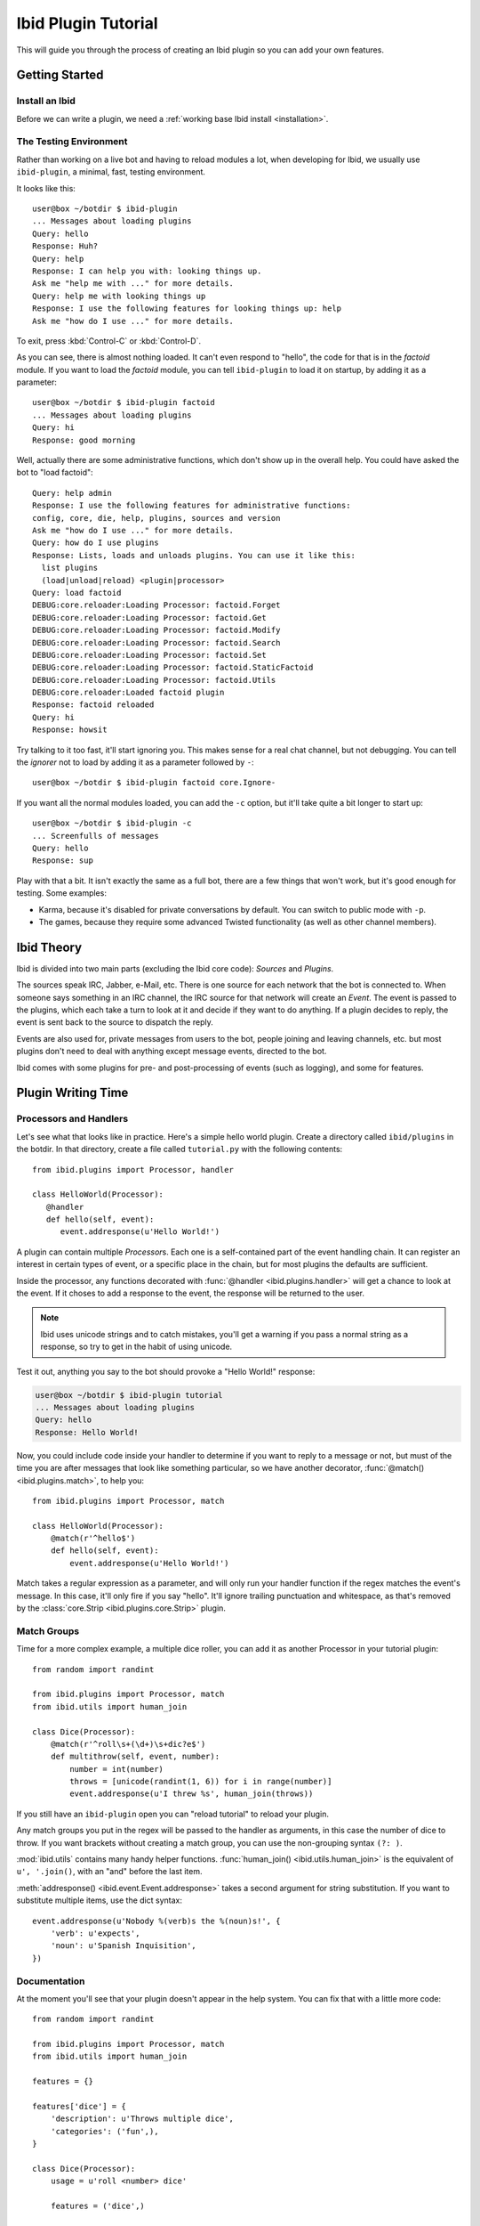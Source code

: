 Ibid Plugin Tutorial
====================

This will guide you through the process of creating an Ibid plugin so
you can add your own features.

Getting Started
---------------

Install an Ibid
^^^^^^^^^^^^^^^

.. highlight:: text

Before we can write a plugin, we need a :ref:`working base Ibid install
<installation>`.

The Testing Environment
^^^^^^^^^^^^^^^^^^^^^^^

Rather than working on a live bot and having to reload modules a lot,
when developing for Ibid, we usually use ``ibid-plugin``, a minimal,
fast, testing environment.

It looks like this::

   user@box ~/botdir $ ibid-plugin
   ... Messages about loading plugins
   Query: hello
   Response: Huh?
   Query: help
   Response: I can help you with: looking things up.
   Ask me "help me with ..." for more details.
   Query: help me with looking things up
   Response: I use the following features for looking things up: help
   Ask me "how do I use ..." for more details.

To exit, press :kbd:`Control-C` or :kbd:`Control-D`.

As you can see, there is almost nothing loaded.
It can't even respond to "hello", the code for that is in the
*factoid* module.
If you want to load the *factoid* module, 
you can tell ``ibid-plugin`` to load it on startup, by
adding it as a parameter::

   user@box ~/botdir $ ibid-plugin factoid
   ... Messages about loading plugins
   Query: hi
   Response: good morning

Well, actually there are some administrative functions, which don't show
up in the overall help.
You could have asked the bot to "load factoid"::

   Query: help admin
   Response: I use the following features for administrative functions:
   config, core, die, help, plugins, sources and version
   Ask me "how do I use ..." for more details.
   Query: how do I use plugins
   Response: Lists, loads and unloads plugins. You can use it like this:
     list plugins
     (load|unload|reload) <plugin|processor>
   Query: load factoid
   DEBUG:core.reloader:Loading Processor: factoid.Forget
   DEBUG:core.reloader:Loading Processor: factoid.Get
   DEBUG:core.reloader:Loading Processor: factoid.Modify
   DEBUG:core.reloader:Loading Processor: factoid.Search
   DEBUG:core.reloader:Loading Processor: factoid.Set
   DEBUG:core.reloader:Loading Processor: factoid.StaticFactoid
   DEBUG:core.reloader:Loading Processor: factoid.Utils
   DEBUG:core.reloader:Loaded factoid plugin
   Response: factoid reloaded
   Query: hi
   Response: howsit

Try talking to it too fast, it'll start ignoring you.
This makes sense for a real chat channel, but not debugging.
You can tell the *ignorer* not to load by adding it as a parameter
followed by ``-``::

   user@box ~/botdir $ ibid-plugin factoid core.Ignore-

If you want all the normal modules loaded, you can add the ``-c``
option, but it'll take quite a bit longer to start up::

   user@box ~/botdir $ ibid-plugin -c
   ... Screenfulls of messages
   Query: hello
   Response: sup

Play with that a bit.
It isn't exactly the same as a full bot, there are a few things that
won't work, but it's good enough for testing.
Some examples:

* Karma, because it's disabled for private conversations by default.
  You can switch to public mode with ``-p``.
* The games, because they require some advanced Twisted functionality
  (as well as other channel members).

Ibid Theory
-----------

Ibid is divided into two main parts (excluding the Ibid core code):
*Sources* and *Plugins*.

The sources speak IRC, Jabber, e-Mail, etc.
There is one source for each network that the bot is connected to.
When someone says something in an IRC channel, the IRC source for that
network will create an *Event*.
The event is passed to the plugins, which each take a turn to look at it
and decide if they want to do anything.
If a plugin decides to reply, the event is sent back to the source to
dispatch the reply.

Events are also used for, private messages from users to the bot, people
joining and leaving channels, etc. but most plugins don't need to deal
with anything except message events, directed to the bot.

Ibid comes with some plugins for pre- and post-processing of events
(such as logging), and some for features.

Plugin Writing Time
-------------------

Processors and Handlers
^^^^^^^^^^^^^^^^^^^^^^^

.. highlight:: python

Let's see what that looks like in practice.
Here's a simple hello world plugin.
Create a directory called ``ibid/plugins`` in the botdir.
In that directory, create a file called ``tutorial.py`` with the
following contents::

   from ibid.plugins import Processor, handler

   class HelloWorld(Processor):
      @handler
      def hello(self, event):
         event.addresponse(u'Hello World!')

A plugin can contain multiple *Processor*\ s.
Each one is a self-contained part of the event handling chain.
It can register an interest in certain types of event, or a specific
place in the chain, but for most plugins the defaults are sufficient.

Inside the processor, any functions decorated with :func:`@handler
<ibid.plugins.handler>` will get a chance to look at the event.
If it choses to add a response to the event, the response will be
returned to the user.

.. note::

   Ibid uses unicode strings and to catch mistakes, you'll get a warning
   if you pass a normal string as a response, so try to get in the habit
   of using unicode.

Test it out, anything you say to the bot should provoke a "Hello World!"
response:

.. code-block:: text

   user@box ~/botdir $ ibid-plugin tutorial
   ... Messages about loading plugins
   Query: hello
   Response: Hello World!

Now, you could include code inside your handler to determine if you want
to reply to a message or not, but must of the time you are after
messages that look like something particular, so we have another
decorator, :func:`@match() <ibid.plugins.match>`, to help you::

   from ibid.plugins import Processor, match

   class HelloWorld(Processor):
       @match(r'^hello$')
       def hello(self, event):
           event.addresponse(u'Hello World!')

Match takes a regular expression as a parameter, and will only run your
handler function if the regex matches the event's message.
In this case, it'll only fire if you say "hello".
It'll ignore trailing punctuation and whitespace, as that's removed by
the :class:`core.Strip <ibid.plugins.core.Strip>` plugin.

Match Groups
^^^^^^^^^^^^

Time for a more complex example, a multiple dice roller, you can add it
as another Processor in your tutorial plugin::

   from random import randint

   from ibid.plugins import Processor, match
   from ibid.utils import human_join

   class Dice(Processor):
       @match(r'^roll\s+(\d+)\s+dic?e$')
       def multithrow(self, event, number):
           number = int(number)
           throws = [unicode(randint(1, 6)) for i in range(number)]
           event.addresponse(u'I threw %s', human_join(throws))

If you still have an ``ibid-plugin`` open you can "reload tutorial" to
reload your plugin.

Any match groups you put in the regex will be passed to the handler as
arguments, in this case the number of dice to throw.
If you want brackets without creating a match group, you can use the
non-grouping syntax ``(?: )``.

:mod:`ibid.utils` contains many handy helper functions.
:func:`human_join() <ibid.utils.human_join>` is the equivalent of ``u',
'.join()``, with an "and" before the last item.

:meth:`addresponse() <ibid.event.Event.addresponse>` takes a second
argument for string substitution.  If you want to substitute multiple
items, use the dict syntax::

   event.addresponse(u'Nobody %(verb)s the %(noun)s!', {
       'verb': u'expects',
       'noun': u'Spanish Inquisition',
   })

Documentation
^^^^^^^^^^^^^

At the moment you'll see that your plugin doesn't appear in the help
system.
You can fix that with a little more code::

   from random import randint

   from ibid.plugins import Processor, match
   from ibid.utils import human_join

   features = {}

   features['dice'] = {
       'description': u'Throws multiple dice',
       'categories': ('fun',),
   }

   class Dice(Processor):
       usage = u'roll <number> dice'

       features = ('dice',)

       @match(r'^roll\s+(\d+)\s+dic?e$')
       def multithrow(self, event, number):
           number = int(number)
           throws = [unicode(randint(1, 6)) for i in range(number)]
           event.addresponse(u'I threw %s', human_join(throws))

The module-level ``features`` dict specifies descriptions for features
(given with the usage description) and categories to place the feature
in.
You can find a list of available categories in :attr:`ibid.categories`
and if necessary add a category to it from your module.

The Processor can be linked to a feature by specifying it in the
`features` attribute.
Usage for the Processor's functions (in BNF) goes in a `usage`
attribute.
"reload tutorial" and you should see "dice" appear in the features for
"fun stuff".

Configuration
-------------

Ibid has a configuration system that may be useful for your plugin.
Configuration values can be set at runtime or by editing ``ibid.ini``.

Let's make the number of dice sides be configurable::

   from random import randint

   from ibid.config import IntOption
   from ibid.plugins import Processor, match
   from ibid.utils import human_join

   class Dice(Processor):
       sides = IntOption('sides', 'Number of sides to each die', 6)

       @match(r'^roll\s+(\d+)\s+dic?e$')
       def multithrow(self, event, number):
           number = int(number)
           throws = [unicode(randint(1, self.sides)) for i in range(number)]
           event.addresponse(u'I threw %s', human_join(throws))

:class:`IntOption() <ibid.config.IntOption>` creates a configuration
value called ``plugins.tutorial.sides`` with a default value of 6.
There are also configuration helpers for other data types.

If you merge the following into your ``ibid.ini``, you can change to 21
sided dice:

.. code-block:: ini

   [plugins]
      [[tutorial]]
         sides = 21

Style
-----

Now that you've got all the basics, here are some other things you
should know about writing Ibid plugins.

Error Handling
^^^^^^^^^^^^^^

You might have noticed that we haven't said anything about error
handling.
That was intentional.
All exceptions in plugins are caught at the dispatcher level, and an
appropriate response will be returned to the user, as well as tracebacks
logged.
The only time you should worry about handling errors is if you can
recover gracefully or you want to return a specific response (such as an
explanation).

Responses
^^^^^^^^^

The general Ibid style is that the bot should be something people can
relate to, not too mechanical.
So many Ibid responses are playful and maybe a little snarky.
Also, many responses aren't static, but rather chosen from a list of 3
or 4 at random (:func:`random.choice` is good for that).

Next Steps
----------

That's it, you are now more than able to write your own Ibid plugins.
Please :ref:`send us <contributing>` anything you write, it may be
useful for other people too.

We wished there was more documentation we could point you at, to help
you, but it hasn't been written yet.
So, read some modules to see what's there, and stick your nose in our
IRC channel for help.

.. vi: set et sta sw=3 ts=3:
